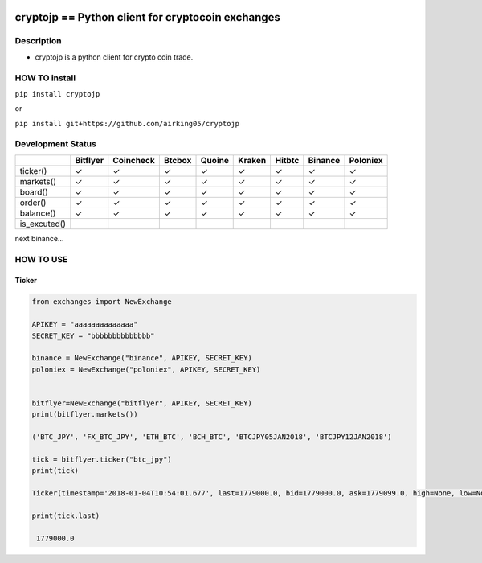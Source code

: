 |Build Status| |Coverage Status|

cryptojp == Python client for cryptocoin exchanges
==================================================

Description
-----------

-  cryptojp is a python client for crypto coin trade.

HOW TO install
--------------

``pip install cryptojp``

or

``pip install git+https://github.com/airking05/cryptojp``

Development Status
------------------

+--------------+----------+-----------+--------+--------+--------+--------+---------+----------+
|              | Bitflyer | Coincheck | Btcbox | Quoine | Kraken | Hitbtc | Binance | Poloniex |
+==============+==========+===========+========+========+========+========+=========+==========+
| ticker()     | ✓        | ✓         | ✓      | ✓      | ✓      | ✓      | ✓       | ✓        |
+--------------+----------+-----------+--------+--------+--------+--------+---------+----------+
| markets()    | ✓        | ✓         | ✓      | ✓      | ✓      | ✓      | ✓       | ✓        |
+--------------+----------+-----------+--------+--------+--------+--------+---------+----------+
| board()      | ✓        | ✓         | ✓      | ✓      | ✓      | ✓      | ✓       | ✓        |
+--------------+----------+-----------+--------+--------+--------+--------+---------+----------+
| order()      | ✓        | ✓         | ✓      | ✓      | ✓      | ✓      | ✓       | ✓        |
+--------------+----------+-----------+--------+--------+--------+--------+---------+----------+
| balance()    | ✓        | ✓         | ✓      | ✓      | ✓      | ✓      | ✓       | ✓        |
+--------------+----------+-----------+--------+--------+--------+--------+---------+----------+
| is_excuted() |          |           |        |        |        |        |         |          |
+--------------+----------+-----------+--------+--------+--------+--------+---------+----------+

next binance…

HOW TO USE
----------

Ticker
~~~~~~

.. code:: python

    from exchanges import NewExchange
     
    APIKEY = "aaaaaaaaaaaaaa"
    SECRET_KEY = "bbbbbbbbbbbbbb"

    binance = NewExchange("binance", APIKEY, SECRET_KEY)
    poloniex = NewExchange("poloniex", APIKEY, SECRET_KEY)

     
    bitflyer=NewExchange("bitflyer", APIKEY, SECRET_KEY)
    print(bitflyer.markets())
     
    ('BTC_JPY', 'FX_BTC_JPY', 'ETH_BTC', 'BCH_BTC', 'BTCJPY05JAN2018', 'BTCJPY12JAN2018')
     
    tick = bitflyer.ticker("btc_jpy")
    print(tick)
      
    Ticker(timestamp='2018-01-04T10:54:01.677', last=1779000.0, bid=1779000.0, ask=1779099.0, high=None, low=None, volume=99020.50507241)
     
    print(tick.last)
     
     1779000.0


.. |Build Status| image:: https://travis-ci.org/airking05/cryptojp.svg?branch=master
   :target: https://travis-ci.org/airking05/cryptojp
.. |Coverage Status| image:: https://coveralls.io/repos/github/airking05/cryptojp/badge.svg?branch=master&date=20180130_2
   :target: https://coveralls.io/github/airking05/cryptojp?branch=master
